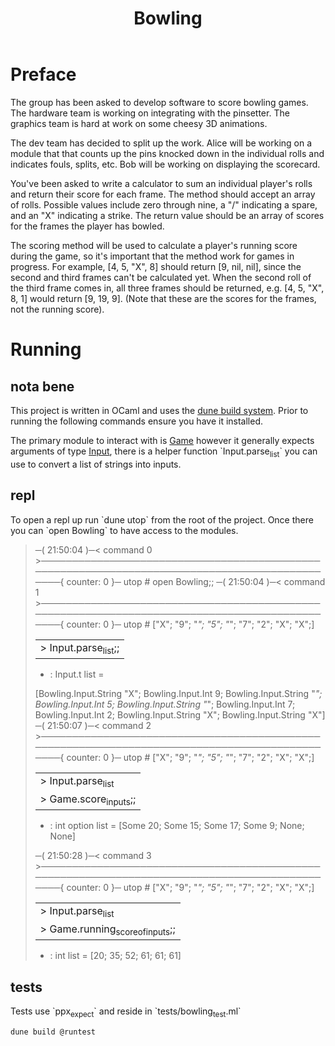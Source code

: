 #+title: Bowling

* Preface
The group has been asked to develop software to score bowling games.
The hardware team is working on integrating with the pinsetter.
The graphics team is hard at work on some cheesy 3D animations.

The dev team has decided to split up the work.
Alice will be working on a module that that counts up the pins knocked down in the individual rolls and indicates fouls, splits, etc.
Bob will be working on displaying the scorecard.

You've been asked to write a calculator to sum an individual player's rolls and return their score for each frame.
The method should accept an array of rolls.
Possible values include zero through nine, a "/" indicating a spare, and an "X" indicating a strike.
The return value should be an array of scores for the frames the player has bowled.

The scoring method will be used to calculate a player's running score during the game, so it's important that the method work for games in progress.
For example,
[4, 5, "X", 8] should return [9, nil, nil], since the second and third frames can't be calculated yet.
When the second roll of the third frame comes in, all three frames should be returned, e.g. [4, 5, "X", 8, 1] would return [9, 19, 9]. (Note that these are the scores for the frames, not the running score).

* Running
** nota bene
This project is written in OCaml and uses the [[https://dune.build/][dune build system]]. Prior to running the following commands ensure you have it installed.

The primary module to interact with is [[file:lib/game.ml][Game]] however it generally expects arguments of type [[file:lib/input.ml][Input]], there is a helper function `Input.parse_list` you can use to convert a list of strings into inputs.
** repl
To open a repl up run `dune utop` from the root of the project. Once there you can `open Bowling` to have access to the modules.
#+begin_quote
─( 21:50:04 )─< command 0 >───────────────────────────────────────────────────────────────────────────────────────────────{ counter: 0 }─
utop # open Bowling;;
─( 21:50:04 )─< command 1 >───────────────────────────────────────────────────────────────────────────────────────────────{ counter: 0 }─
utop # ["X"; "9"; "/"; "5"; "/"; "7"; "2"; "X"; "X";]
|> Input.parse_list;;
- : Input.t list =
[Bowling.Input.String "X"; Bowling.Input.Int 9; Bowling.Input.String "/";
 Bowling.Input.Int 5; Bowling.Input.String "/"; Bowling.Input.Int 7;
 Bowling.Input.Int 2; Bowling.Input.String "X"; Bowling.Input.String "X"]
─( 21:50:07 )─< command 2 >───────────────────────────────────────────────────────────────────────────────────────────────{ counter: 0 }─
utop # ["X"; "9"; "/"; "5"; "/"; "7"; "2"; "X"; "X";]
|> Input.parse_list
|> Game.score_inputs;;
- : int option list = [Some 20; Some 15; Some 17; Some 9; None; None]
─( 21:50:28 )─< command 3 >───────────────────────────────────────────────────────────────────────────────────────────────{ counter: 0 }─
utop # ["X"; "9"; "/"; "5"; "/"; "7"; "2"; "X"; "X";]
|> Input.parse_list
|> Game.running_score_of_inputs;;
- : int list = [20; 35; 52; 61; 61; 61]
#+end_quote

** tests
Tests use `ppx_expect` and reside in `tests/bowling_test.ml`
#+begin_src shell
dune build @runtest
#+end_src
